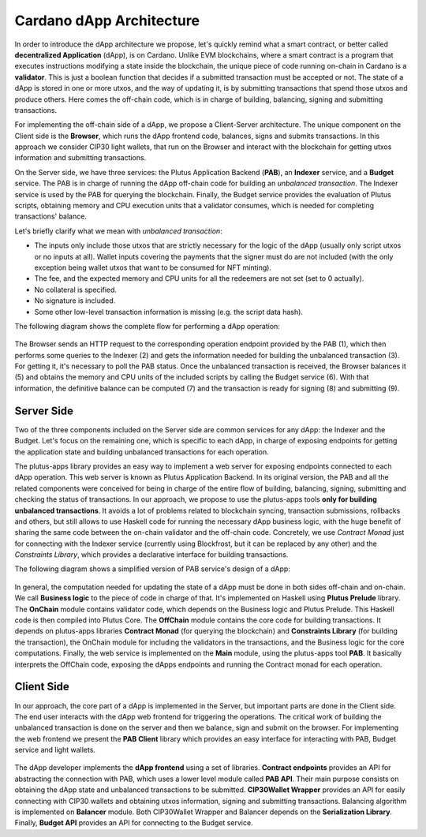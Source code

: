 Cardano dApp Architecture
=========================

In order to introduce the dApp architecture we propose, let's quickly 
remind what a smart contract, or better called **decentralized Application** (dApp),
is on Cardano.
Unlike EVM blockchains, where a smart contract is a program
that executes instructions modifying a state inside the blockchain,
the unique piece of code running on-chain in Cardano is a **validator**. This is just
a boolean function that decides if a submitted transaction must be accepted or not.
The state of a dApp is stored in one or more utxos, and
the way of updating it, is by submitting transactions that spend those utxos
and produce others. Here comes the off-chain
code, which is in charge of building, balancing, signing and submitting transactions.

For implementing the off-chain side of a dApp, we propose a Client-Server architecture.
The unique component on the Client side is the **Browser**,
which runs the dApp frontend code, balances, signs and submits transactions.
In this approach we consider CIP30 light wallets, that run on the Browser and
interact with the blockchain for getting utxos information and submitting
transactions.

On the Server side, we have three services: the Plutus Application Backend (**PAB**),
an **Indexer** service, and a **Budget** service. 
The PAB is in charge of running the dApp off-chain code for building an
*unbalanced transaction*. The Indexer service is used by the PAB for querying the
blockchain. Finally, the Budget service provides the evaluation of Plutus scripts,
obtaining memory and CPU execution units that a validator consumes, which is
needed for completing transactions' balance.

Let's briefly clarify what we mean with *unbalanced transaction*:

- The inputs only include those utxos that are strictly necessary for the logic
  of the dApp (usually only script utxos or no inputs at all).
  Wallet inputs covering the payments that the signer must do are not included
  (with the only exception being wallet utxos that want to be consumed for NFT minting).

- The fee, and the expected memory and CPU units for all the redeemers are not set (set to 0 actually).

- No collateral is specified.

- No signature is included.

- Some other low-level transaction information is missing (e.g. the script data hash).


The following diagram shows the complete flow for performing a dApp operation:

.. figure:: /img/dapp-flow.png

The Browser sends an HTTP request to the corresponding operation endpoint provided by
the PAB (1), which then performs some queries to the Indexer (2) and gets the information needed
for building the unbalanced transaction (3). For getting it, it's necessary to poll the PAB status.
Once the unbalanced transaction is received, the Browser balances it (5) and obtains the memory and CPU units of
the included scripts by calling the Budget service (6). With that information, the definitive balance
can be computed (7) and the transaction is ready for signing (8) and submitting (9). 
	    


Server Side
-----------

Two of the three components included on the Server side are common services for any dApp:
the Indexer and the Budget. 
Let's focus on the remaining one, which is specific to each dApp,
in charge of exposing endpoints for getting the application state and
building unbalanced transactions for each operation. 

The plutus-apps library provides an easy way to implement a web server for exposing endpoints
connected to each dApp operation. This web server is known as Plutus Application Backend.
In its original version, the PAB and all the related components were conceived for being
in charge of the entire flow of building, balancing, signing, submitting and checking
the status of transactions. In our approach, we propose to use the plutus-apps tools
**only for building unbalanced transactions**.
It avoids a lot of problems related to blockchain syncing, transaction submissions,
rollbacks and others, but still allows to use Haskell code for running the necessary
dApp business logic, with the huge benefit of sharing the same code between the on-chain
validator and the off-chain code.
Concretely, we use *Contract Monad* just for connecting with the Indexer service (currently
using Blockfrost, but it can be replaced by any other) and the *Constraints Library*,
which provides a declarative interface for building transactions.

The following diagram shows a simplified version of PAB service's design of a dApp:

.. figure:: /img/pab-architecture.png

In general, the computation needed for updating the state of a dApp must be done in both
sides off-chain and on-chain. We call **Business logic** to the piece of code in charge of
that. It's implemented on Haskell using **Plutus Prelude** library.
The **OnChain** module contains validator code, which depends on the Business logic
and Plutus Prelude. This Haskell code is then compiled into Plutus Core.
The **OffChain** module contains the core code for building transactions.
It depends on plutus-apps libraries **Contract Monad** (for querying the blockchain)
and **Constraints Library** (for building the transaction), the OnChain module for
including the validators in the transactions, and the Business logic for the core
computations.
Finally, the web service is implemented on the **Main** module, using the plutus-apps
tool **PAB**. It basically interprets the OffChain code, exposing the dApps endpoints
and running the Contract monad for each operation.


Client Side
-----------

In our approach, the core part of a dApp is implemented in the Server, but
important parts are done in the Client side. The end user interacts with the dApp
web frontend for triggering the operations. The critical work of building
the unbalanced transaction is done on the server and then we balance, sign
and submit on the browser.
For implementing the web frontend we present the **PAB Client** library which provides an easy
interface for interacting with PAB, Budget service and light wallets. 

.. figure:: /img/pab-client-architecture.png


The dApp developer implements the **dApp frontend** using a set of libraries.
**Contract endpoints** provides an API for abstracting the connection with PAB, which
uses a lower level module called **PAB API**. Their main purpose consists on obtaining
the dApp state and unbalanced transactions to be submitted.
**CIP30Wallet Wrapper** provides an API for easily connecting with CIP30 wallets and
obtaining utxos information, signing and submitting transactions.
Balancing algorithm is implemented on **Balancer** module. Both CIP30Wallet Wrapper
and Balancer depends on the **Serialization Library**. 
Finally, **Budget API** provides an API for connecting to the Budget service.


